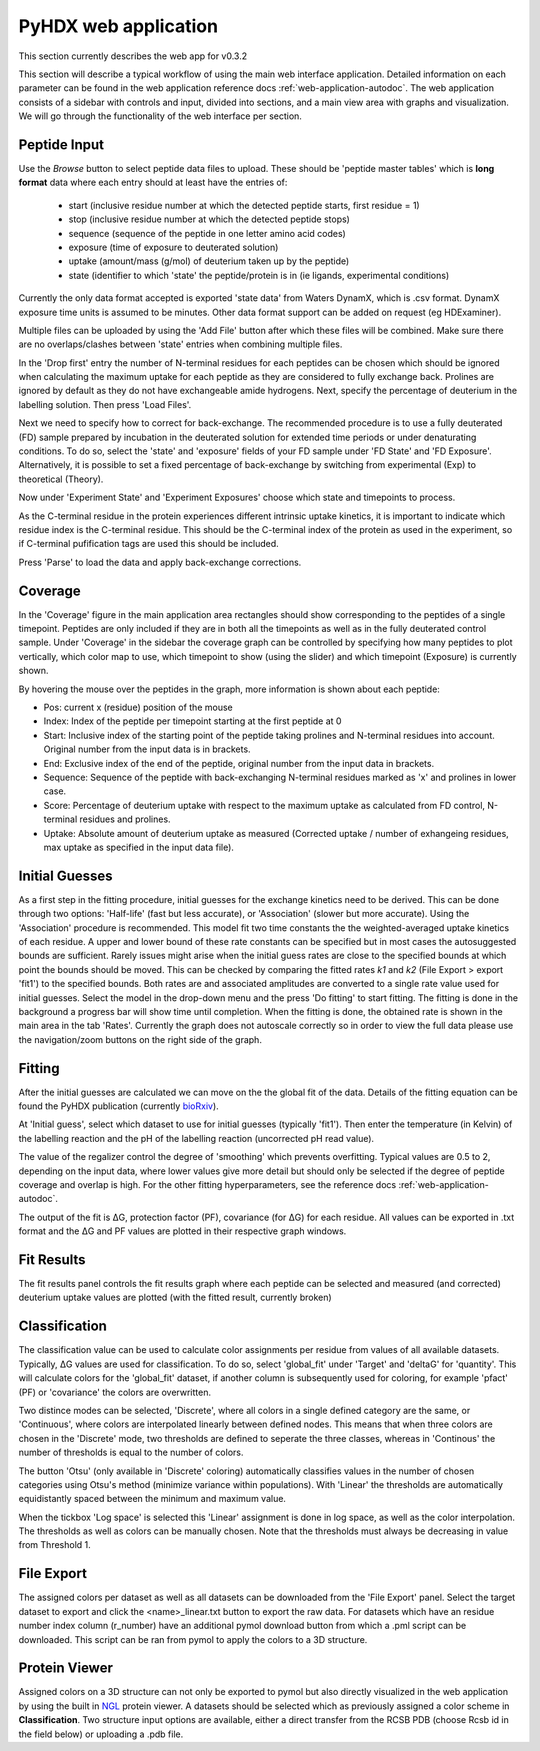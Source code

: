 PyHDX web application
=====================

This section currently describes the web app for v0.3.2

This section will describe a typical workflow of using the main web interface application. Detailed information on each
parameter can be found in the web application reference docs :ref:`web-application-autodoc`. The web application consists of
a sidebar with controls and input, divided into sections, and a main view area with graphs and visualization. We will
go through the functionality of the web interface per section.

Peptide Input
`````````````

Use the `Browse` button to select peptide data files to upload. These should be 'peptide master tables' which is **long format** data
where each entry should at least have the entries of:

 - start (inclusive residue number at which the detected peptide starts, first residue = 1)
 - stop (inclusive residue number at which the detected peptide stops)
 - sequence (sequence of the peptide in one letter amino acid codes)
 - exposure (time of exposure to deuterated solution)
 - uptake (amount/mass (g/mol) of deuterium taken up by the peptide)
 - state (identifier to which 'state' the peptide/protein is in (ie ligands, experimental conditions)

Currently the only data format accepted is exported 'state data' from Waters DynamX, which is .csv format. DynamX exposure
time units is assumed to be minutes. Other data format support can be added on request (eg HDExaminer).

Multiple files can be uploaded by using the 'Add File' button after which these files will be combined. Make sure there
are no overlaps/clashes between 'state' entries when combining multiple files.

In the 'Drop first' entry the number of N-terminal residues for each peptides can be chosen which should be ignored when
calculating the maximum uptake for each peptide as they are considered to fully exchange back. Prolines are ignored by
default as they do not have exchangeable amide hydrogens. Next, specify the percentage of deuterium in the labelling
solution. Then press 'Load Files'.

Next we need to specify how to correct for back-exchange. The recommended procedure is to use a fully deuterated (FD)
sample prepared by incubation in the deuterated solution for extended time periods or under denaturating conditions.
To do so, select the 'state' and 'exposure' fields of your FD sample under 'FD State' and 'FD Exposure'. Alternatively,
it is possible to set a fixed percentage of back-exchange by switching from experimental (Exp) to theoretical (Theory).

Now under 'Experiment State' and 'Experiment Exposures' choose which state and timepoints to process.

As the C-terminal residue in the protein experiences different intrinsic uptake kinetics, it is important to indicate which
residue index is the C-terminal residue. This should be the C-terminal index of the protein as used in the experiment, so
if C-terminal pufification tags are used this should be included.

Press 'Parse' to load the data and apply back-exchange corrections.

Coverage
````````
In the 'Coverage' figure in the main application area rectangles should show corresponding to the peptides of a single
timepoint. Peptides are only included if they are in both all the timepoints as well as in the fully deuterated control
sample. Under 'Coverage' in the sidebar the coverage graph can be controlled by specifying how many peptides to plot
vertically, which color map to use, which timepoint to show (using the slider) and which timepoint (Exposure) is
currently shown.

By hovering the mouse over the peptides in the graph, more information is shown about each peptide:

- Pos: current x (residue) position of the mouse
- Index: Index of the peptide per timepoint starting at the first peptide at 0
- Start: Inclusive index of the starting point of the peptide taking prolines and N-terminal residues into account. Original number from the input data is in brackets.
- End: Exclusive index of the end of the peptide, original number from the input data in brackets.
- Sequence: Sequence of the peptide with back-exchanging N-terminal residues marked as 'x' and prolines in lower case.
- Score: Percentage of deuterium uptake with respect to the maximum uptake as calculated from FD control, N-terminal residues and prolines.
- Uptake: Absolute amount of deuterium uptake as measured (Corrected uptake / number of exhangeing residues, max uptake as specified in the input data file).

Initial Guesses
```````````````

As a first step in the fitting procedure, initial guesses for the exchange kinetics need to be derived. This can be done
through two options: 'Half-life' (fast but less accurate), or 'Association' (slower but more accurate). Using the
'Association' procedure is recommended. This model fit two time constants the the weighted-averaged uptake kinetics of
each residue. A upper and lower bound of these rate constants can be specified but in most cases the autosuggested bounds
are sufficient.
Rarely issues might arise when the initial guess rates are close to the specified bounds at which point the bounds should be
moved. This can be checked by comparing the fitted rates *k1* and *k2* (File Export > export 'fit1') to the specified bounds.
Both rates are and associated amplitudes are converted to a single rate value used for initial guesses.
Select the model in the drop-down menu and the press 'Do fitting' to start fitting.
The fitting is done in the background a progress bar will show time until completion. When the fitting is done, the
obtained rate is shown in the main area in the tab 'Rates'. Currently the graph does not autoscale correctly so in order
to view the full data please use the navigation/zoom buttons on the right side of the graph.

Fitting
```````

After the initial guesses are calculated we can move on the the global fit of the data. Details of the fitting equation
can be found the PyHDX publication (currently `bioRxiv`_).

At 'Initial guess', select which dataset to use for initial guesses (typically 'fit1'). Then enter the temperature (in Kelvin)
of the labelling reaction and the pH of the labelling reaction (uncorrected pH read value).

The value of the regalizer control the degree of 'smoothing' which prevents overfitting. Typical values are 0.5 to 2, depending
on the input data, where lower values give more detail but should only be selected if the degree of peptide coverage and
overlap is high. For the other fitting hyperparameters, see the reference docs :ref:`web-application-autodoc`.

The output of the fit is ΔG, protection factor (PF), covariance (for ΔG) for each residue. All values can be exported in .txt
format and the ΔG and PF values are plotted in their respective graph windows.

Fit Results
```````````

The fit results panel controls the fit results graph where each peptide can be selected and measured (and corrected)
deuterium uptake values are plotted (with the fitted result, currently broken)

Classification
``````````````

The classification value can be used to calculate color assignments per residue from values of all available datasets.
Typically, ΔG values are used for classification. To do so, select 'global_fit' under 'Target' and 'deltaG' for 'quantity'.
This will calculate colors for the 'global_fit' dataset, if another column is subsequently used for coloring, for example
'pfact' (PF) or 'covariance' the colors are overwritten.

Two distince modes can be selected, 'Discrete', where all colors in a single defined category are the same, or 'Continuous',
where colors are interpolated linearly between defined nodes. This means that when three colors are chosen in the 'Discrete'
mode, two thresholds are defined to seperate the three classes, whereas in 'Continous' the number of thresholds is equal
to the number of colors.

The button 'Otsu' (only available in 'Discrete' coloring) automatically classifies values in the number of chosen categories
using Otsu's method (minimize variance within populations). With 'Linear' the thresholds are automatically equidistantly
spaced between the minimum and maximum value.

When the tickbox 'Log space' is selected this 'Linear' assignment is done in log space, as well as the color interpolation.
The thresholds as well as colors can be manually chosen. Note that the thresholds must always be decreasing in value from
Threshold 1.

File Export
```````````

The assigned colors per dataset as well as all datasets can be downloaded from the 'File Export' panel. Select the target
dataset to export and click the <name>_linear.txt button to export the raw data. For datasets which have an residue number
index column (r_number) have an additional pymol download button from which a .pml script can be downloaded. This script
can be ran from pymol to apply the colors to a 3D structure.

.. comment: check how the no coverage color is defined

Protein Viewer
``````````````

Assigned colors on a 3D structure can not only be exported to pymol but also directly visualized in the web application by
using the built in `NGL`_ protein viewer. A datasets should be selected which as previously assigned a color scheme in
**Classification**. Two structure input options are available, either a direct transfer from the RCSB PDB (choose Rcsb id
in the field below) or uploading a .pdb file.


.. _NGL: https://nglviewer.org
.. _bioRxiv: https://doi.org/10.1101/2020.09.30.320887